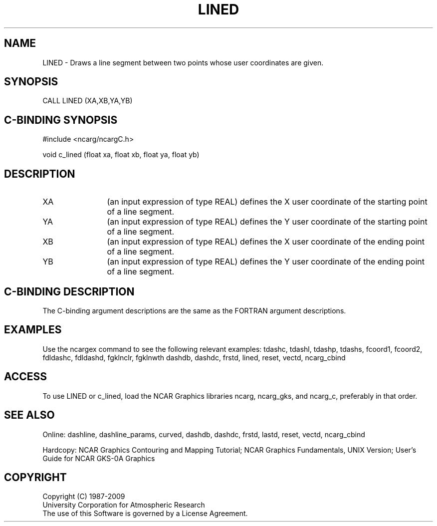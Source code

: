 .TH LINED 3NCARG "March 1993" UNIX "NCAR GRAPHICS"
.na
.nh
.SH NAME
LINED -
Draws a line segment between two points whose user
coordinates are given.
.SH SYNOPSIS
CALL LINED (XA,XB,YA,YB)
.SH C-BINDING SYNOPSIS
#include <ncarg/ncargC.h>
.sp
void c_lined (float xa, float xb, float ya, float yb)
.SH DESCRIPTION 
.IP XA 12
(an input expression of type REAL) defines the X user coordinate of
the starting point of a line segment.
.IP YA 12
(an input expression of type REAL) defines the Y user coordinate of
the starting point of a line segment.
.IP XB 12
(an input expression of type REAL) defines the X user coordinate of
the ending point of a line segment.
.IP YB 12
(an input expression of type REAL) defines the Y user coordinate of
the ending point of a line segment.
.SH C-BINDING DESCRIPTION
The C-binding argument descriptions are the same as the FORTRAN 
argument descriptions.
.SH EXAMPLES
Use the ncargex command to see the following relevant examples: 
tdashc, tdashl, tdashp, tdashs, 
fcoord1, fcoord2,
fdldashc, fdldashd, fgklnclr, fgklnwth
dashdb, dashdc, frstd, lined, reset, vectd, ncarg_cbind
.SH ACCESS
To use LINED or c_lined, load the NCAR Graphics libraries ncarg, ncarg_gks,
and ncarg_c, preferably in that order.  
.SH SEE ALSO
Online:
dashline, dashline_params, curved,
dashdb, dashdc, frstd, lastd, reset, vectd, ncarg_cbind
.sp
Hardcopy:  
NCAR Graphics Contouring and Mapping Tutorial;
NCAR Graphics Fundamentals, UNIX Version;
User's Guide for NCAR GKS-0A Graphics
.SH COPYRIGHT
Copyright (C) 1987-2009
.br
University Corporation for Atmospheric Research
.br
The use of this Software is governed by a License Agreement.
